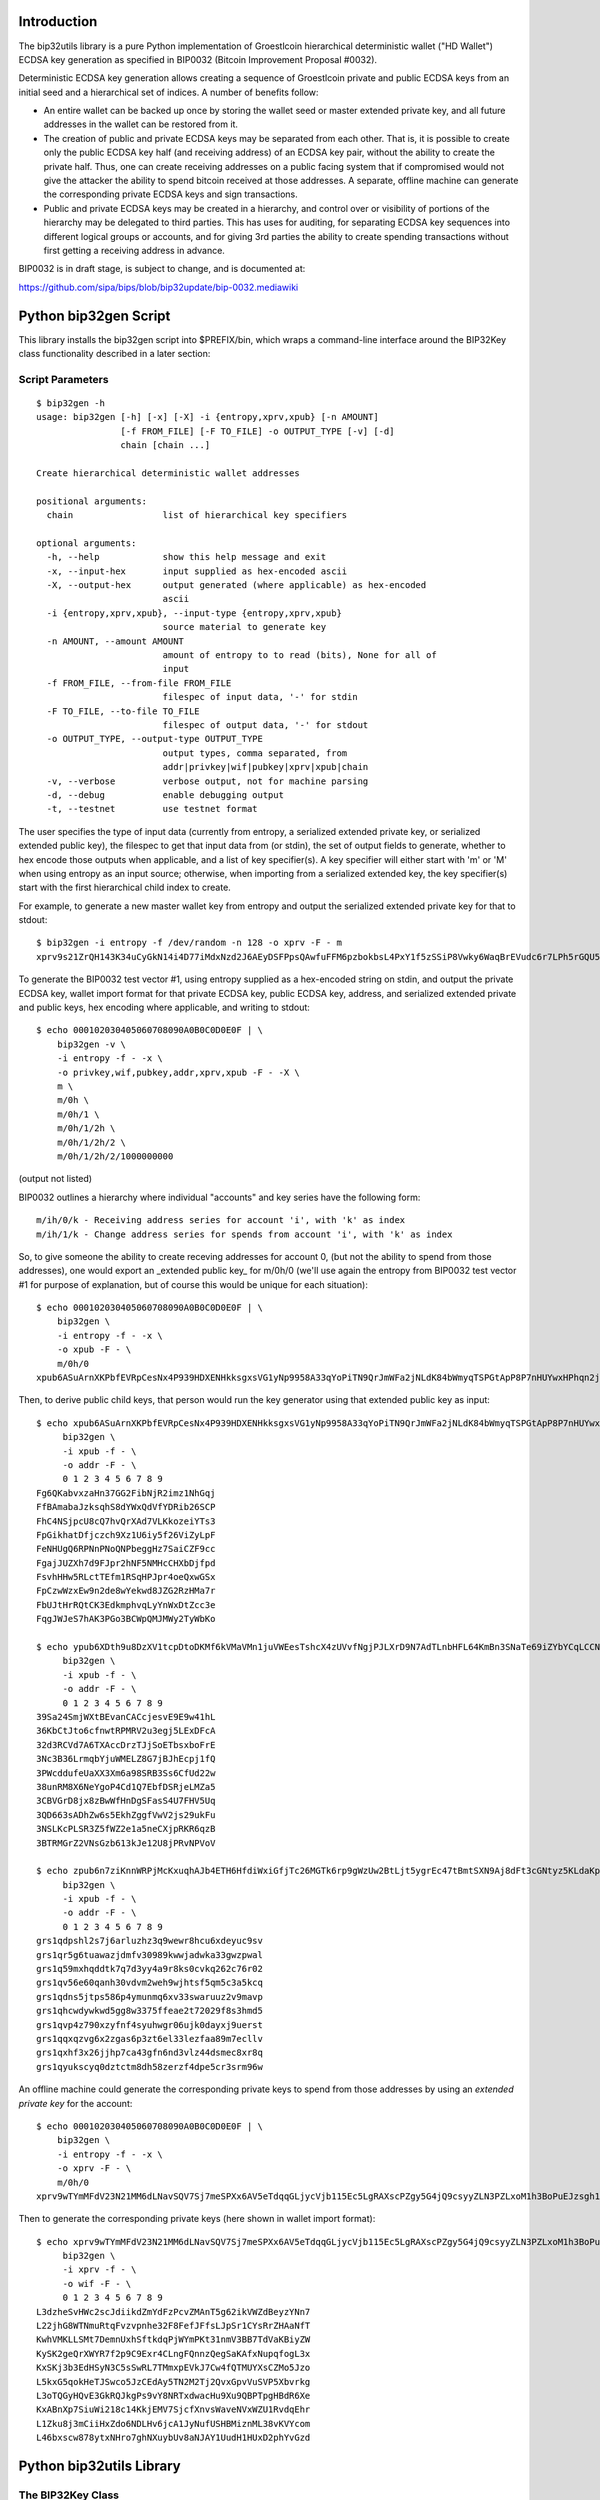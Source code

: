 Introduction
============

.. image:: https://travis-ci.org/prusnak/bip32utils.svg?branch=master
    :target: https://travis-ci.org/prusnak/bip32utils

The bip32utils library is a pure Python implementation of Groestlcoin
hierarchical deterministic wallet ("HD Wallet") ECDSA key generation
as specified in BIP0032 (Bitcoin Improvement Proposal #0032).

Deterministic ECDSA key generation allows creating a sequence of
Groestlcoin private and public ECDSA keys from an initial seed and a
hierarchical set of indices.  A number of benefits follow:

* An entire wallet can be backed up once by storing the wallet seed or
  master extended private key, and all future addresses in the wallet
  can be restored from it.

* The creation of public and private ECDSA keys may be separated from
  each other.  That is, it is possible to create only the public ECDSA
  key half (and receiving address) of an ECDSA key pair, without the
  ability to create the private half.  Thus, one can create receiving
  addresses on a public facing system that if compromised would not
  give the attacker the ability to spend bitcoin received at those
  addresses. A separate, offline machine can generate the
  corresponding private ECDSA keys and sign transactions.

* Public and private ECDSA keys may be created in a hierarchy, and
  control over or visibility of portions of the hierarchy may be
  delegated to third parties.  This has uses for auditing, for
  separating ECDSA key sequences into different logical groups or
  accounts, and for giving 3rd parties the ability to create spending
  transactions without first getting a receiving address in advance.

BIP0032 is in draft stage, is subject to change, and is documented at:

https://github.com/sipa/bips/blob/bip32update/bip-0032.mediawiki

Python bip32gen Script
======================

This library installs the bip32gen script into $PREFIX/bin, which
wraps a command-line interface around the BIP32Key class functionality
described in a later section:

Script Parameters
-----------------

::

    $ bip32gen -h
    usage: bip32gen [-h] [-x] [-X] -i {entropy,xprv,xpub} [-n AMOUNT]
                    [-f FROM_FILE] [-F TO_FILE] -o OUTPUT_TYPE [-v] [-d]
                    chain [chain ...]

    Create hierarchical deterministic wallet addresses

    positional arguments:
      chain                 list of hierarchical key specifiers

    optional arguments:
      -h, --help            show this help message and exit
      -x, --input-hex       input supplied as hex-encoded ascii
      -X, --output-hex      output generated (where applicable) as hex-encoded
                            ascii
      -i {entropy,xprv,xpub}, --input-type {entropy,xprv,xpub}
                            source material to generate key
      -n AMOUNT, --amount AMOUNT
                            amount of entropy to to read (bits), None for all of
                            input
      -f FROM_FILE, --from-file FROM_FILE
                            filespec of input data, '-' for stdin
      -F TO_FILE, --to-file TO_FILE
                            filespec of output data, '-' for stdout
      -o OUTPUT_TYPE, --output-type OUTPUT_TYPE
                            output types, comma separated, from
                            addr|privkey|wif|pubkey|xprv|xpub|chain
      -v, --verbose         verbose output, not for machine parsing
      -d, --debug           enable debugging output
      -t, --testnet         use testnet format


The user specifies the type of input data (currently from entropy, a
serialized extended private key, or serialized extended public key),
the filespec to get that input data from (or stdin), the set of output
fields to generate, whether to hex encode those outputs when
applicable, and a list of key specifier(s).  A key specifier will
either start with 'm' or 'M' when using entropy as an input source;
otherwise, when importing from a serialized extended key, the key
specifier(s) start with the first hierarchical child index to create.

For example, to generate a new master wallet key from entropy and
output the serialized extended private key for that to stdout:

::

    $ bip32gen -i entropy -f /dev/random -n 128 -o xprv -F - m
    xprv9s21ZrQH143K34uCyGkN14i4D77iMdxNzd2J6AEyDSFPpsQAwfuFFM6pzbokbsL4PxY1f5zSSiP8Vwky6WaqBrEVudc6r7LPh5rGQU5vNiF

To generate the BIP0032 test vector #1, using entropy
supplied as a hex-encoded string on stdin, and output the private
ECDSA key, wallet import format for that private ECDSA key, public
ECDSA key, address, and serialized extended private and public keys,
hex encoding where applicable, and writing to stdout:

::

    $ echo 000102030405060708090A0B0C0D0E0F | \
        bip32gen -v \
        -i entropy -f - -x \
        -o privkey,wif,pubkey,addr,xprv,xpub -F - -X \
        m \
        m/0h \
        m/0h/1 \
        m/0h/1/2h \
        m/0h/1/2h/2 \
        m/0h/1/2h/2/1000000000

(output not listed)

BIP0032 outlines a hierarchy where individual "accounts" and key series have the following form:

::

    m/ih/0/k - Receiving address series for account 'i', with 'k' as index
    m/ih/1/k - Change address series for spends from account 'i', with 'k' as index

So, to give someone the ability to create receving addresses for
account 0, (but not the ability to spend from those addresses), one
would export an _extended public key_ for m/0h/0 (we'll use again the
entropy from BIP0032 test vector #1 for purpose of explanation, but of
course this would be unique for each situation):

::

    $ echo 000102030405060708090A0B0C0D0E0F | \
        bip32gen \
        -i entropy -f - -x \
        -o xpub -F - \
        m/0h/0
    xpub6ASuArnXKPbfEVRpCesNx4P939HDXENHkksgxsVG1yNp9958A33qYoPiTN9QrJmWFa2jNLdK84bWmyqTSPGtApP8P7nHUYwxHPhqn2jfmKh

Then, to derive public child keys, that person would run the
key generator using that extended public key as input:

::

    $ echo xpub6ASuArnXKPbfEVRpCesNx4P939HDXENHkksgxsVG1yNp9958A33qYoPiTN9QrJmWFa2jNLdK84bWmyqTSPGtApP8P7nHUYwxHPhqn2jfmKh | \
         bip32gen \
         -i xpub -f - \
         -o addr -F - \
         0 1 2 3 4 5 6 7 8 9
    Fg6QKabvxzaHn37GG2FibNjR2imz1NhGqj
    FfBAmabaJzksqhS8dYWxQdVfYDRib26SCP
    FhC4NSjpcU8cQ7hvQrXAd7VLKkozeiYTs3
    FpGikhatDfjczch9Xz1U6iy5f26ViZyLpF
    FeNHUgQ6RPNnPNoQNPbeggHz7SaiCZF9cc
    FgajJUZXh7d9FJpr2hNF5NMHcCHXbDjfpd
    FsvhHHw5RLctTEfm1RSqHPJpr4oeQxwGSx
    FpCzwWzxEw9n2de8wYekwd8JZG2RzHMa7r
    FbUJtHrRQtCK3EdkmphvqLyYnWxDtZcc3e
    FqgJWJeS7hAK3PGo3BCWpQMJMWy2TyWbKo
    
    $ echo ypub6XDth9u8DzXV1tcpDtoDKMf6kVMaVMn1juVWEesTshcX4zUVvfNgjPJLXrD9N7AdTLnbHFL64KmBn3SNaTe69iZYbYCqLCCNPZKbM3NdVgT | \
         bip32gen \
         -i xpub -f - \
         -o addr -F - \
         0 1 2 3 4 5 6 7 8 9
    39Sa24SmjWXtBEvanCACcjesvE9E9w41hL
    36KbCtJto6cfnwtRPMRV2u3egj5LExDFcA
    32d3RCVd7A6TXAccDrzTJjSoETbsxboFrE
    3Nc3B36LrmqbYjuWMELZ8G7jBJhEcpj1fQ
    3PWcddufeUaXX3Xm6a98SRB3Ss6CfUd22w
    38unRM8X6NeYgoP4Cd1Q7EbfDSRjeLMZa5
    3CBVGrD8jx8zBwWfHnDgSFasS4U7FHV5Uq
    3QD663sADhZw6s5EkhZggfVwV2js29ukFu
    3NSLKcPLSR3Z5fWZ2e1a5neCXjpRKR6qzB
    3BTRMGrZ2VNsGzb613kJe12U8jPRvNPVoV
    
    $ echo zpub6n7ziKnnWRPjMcKxuqhAJb4ETH6HfdiWxiGfjTc26MGTk6rp9gWzUw2BtLjt5ygrEc47tBmtSXN9Aj8dFt3cGNtyz5KLdaKpYTrwfuytP5K | \
         bip32gen \
         -i xpub -f - \
         -o addr -F - \
         0 1 2 3 4 5 6 7 8 9
    grs1qdpshl2s7j6arluzhz3q9wewr8hcu6xdeyuc9sv
    grs1qr5g6tuawazjdmfv30989kwwjadwka33gwzpwal
    grs1q59mxhqddtk7q7d3yy4a9r8ks0cvkq262c76r02
    grs1qv56e60qanh30vdvm2weh9wjhtsf5qm5c3a5kcq
    grs1qdns5jtps586p4ymunmq6xv33swaruuz2v9mavp
    grs1qhcwdywkwd5gg8w3375ffeae2t72029f8s3hmd5
    grs1qvp4z790xzyfnf4syuhwgr06ujk0dayxj9uerst
    grs1qqxqzvg6x2zgas6p3zt6el33lezfaa89m7ecllv
    grs1qxhf3x26jjhp7ca43gfn6nd3vlz44dsmec8xr8q
    grs1qyukscyq0dztctm8dh58zerzf4dpe5cr3srm96w
    
An offline machine could generate the corresponding private keys to
spend from those addresses by using an *extended private key* for the
account:

::

    $ echo 000102030405060708090A0B0C0D0E0F | \
        bip32gen \
        -i entropy -f - -x \
        -o xprv -F - \
        m/0h/0
    xprv9wTYmMFdV23N21MM6dLNavSQV7Sj7meSPXx6AV5eTdqqGLjycVjb115Ec5LgRAXscPZgy5G4jQ9csyyZLN3PZLxoM1h3BoPuEJzsgh1jc9V

Then to generate the corresponding private keys (here shown in wallet import format):

::

    $ echo xprv9wTYmMFdV23N21MM6dLNavSQV7Sj7meSPXx6AV5eTdqqGLjycVjb115Ec5LgRAXscPZgy5G4jQ9csyyZLN3PZLxoM1h3BoPuEJzsgeypdKj | \
         bip32gen \
         -i xprv -f - \
         -o wif -F - \
         0 1 2 3 4 5 6 7 8 9
    L3dzheSvHWc2scJdiikdZmYdFzPcvZMAnT5g62ikVWZdBeyzYNn7
    L22jhG8WTNmuRtqFvzvpnhe32F8FefJFfsLJpSr1CYsRrZHAaNfT
    KwhVMKLLSMt7DemnUxhSftkdqPjWYmPKt31nmV3BB7TdVaKBiyZW
    KySK2geQrXWYR7f2p9C9Exr4CLngFQnnzQegSaKAfxNupqfogL3x
    KxSKj3b3EdHSyN3C5sSwRL7TMmxpEVkJ7Cw4fQTMUYXsCZMo5Jzo
    L5kxG5qokHeTJSwco5JzCEdAy5TN2M2Tj2QvxGpvVuSVP5Xbvrkg
    L3oTQGyHQvE3GkRQJkgPs9vY8NRTxdwacHu9Xu9QBPTpgHBdR6Xe
    KxABnXp7SiuWi218c14KkjEMV7SjcfXnvsWaveNVxWZU1RvdqEhr
    L1Zku8j3mCiiHxZdo6NDLHv6jcA1JyNufUSHBMiznML38vKVYcom
    L46bxscw878ytxNHro7ghNXuybUv8aNJAY1UudH1HUxD2phYvGzd

Python bip32utils Library
=========================

The BIP32Key Class
------------------

The bip32utils python library currently has a single class, BIP32Key,
which encapsulates a single node in a BIP0032 wallet hierarchy. A
terminology distinction is made between an ECDSA private and public
key pair and a full BIP32Key, which internally holds an ECDSA key pair
and other data.

A BIP32Key may act like a standard Groestlcoin keypair, providing the
means to sign transactions with its internal ECDSA private key or to
generate a receiving address with its internal ECDSA public key. In
addition, a BIP32Key can act as the parent node for a set of indexed
children and thus form a tree of BIP32Key sequences.

A BIP32Key may also be deemed a private or public BIP32Key, depending
upon whether the secret half of the internal ECDSA key pair is
present.  Private BIP32Keys are able to generate either public or
private child BIP32Keys, while public BIP32Keys can only generate
public children.

In other words, a private BIP32Key internally stores an ECDSA private
key, an ECDSA public key, and some additional pseudorandom bits named
the *chain code*.  Public BIP32Keys are only different in that the
secret half of the ECDSA key pair does not exist; only the public half
does.

Creating a BIP32Key
-------------------

A BIP32Key may come into existence in one of four ways:

* Using the BIP32Key.fromEntropy(entropy, public=False) method, one
  may provide a string of at least 32 bytes (128 bits) to construct a
  new master BIP32Key for an entire tree. From this initial >= 128
  bits of entropy a new ECDSA private key, ECDSA public key, and
  pseudorandom chain code are derived that preserves the 128 bit
  security parameter as described in BIP0032. This is termed a private
  BIP32Key, and may be used to derive child BIP32Keys that are either
  private or public.

  If the public parameter is set to True, then the internal ECDSA
  private key is discarded, the resulting BIP32Key is known as a
  public BIP32Key, and may only be used to generate further public
  BIP32Keys.

* Using the BIP32Key.fromExtendedKey(xkey, public=False) static
  method, one may provide a 78-byte serialized string that is
  formatted as an Extended Private Key, as documented in BIP0032. From
  this, the ECDSA private key, ECDSA public key, and chain code are
  extracted.

  If the public parameter is set to True, then the internal ECDSA
  private key is discarded, converting the resulting BIP32Key into a
  public BIP32Key, and may only be used to generate further public
  BIP32Keys.

* Using the BIP32Key.fromExtendedKey(xkey) static method, one may
  provide a 78-byte serialized string that is formatted as an Extended
  Public Key, as documented in BIP0032. From this, the ECDSA public
  key and chain code are extracted, resulting in a public BIP32Key
  that may only be used to generate further public BIP32Keys.

* Finally, using an instance of a BIP32Key resulting from any of the
  three methods above, one may call the member function ChildKey(i) to
  create a child BIP32Key one level lower in the hierarchy, at integer
  index 'i'. If the starting BIP32Key is a private one, then the
  resulting child BIP32Key will also be a private one, using the
  CKDpriv derivation formula in BIP0032.

  Likewise, if the starting BIP32Key is a public one (i.e., does not
  contain an internal ECDSA private key half), then the child BIP32Key
  will also be a public one, derived using the CKDpub algorithm in
  BIP0032.

At any time, a private BIP32Key may be turned into a public one by
calling the instance member function SetPublic(), which discards the
internal private ECDSA key half and sets an internal flag.

When creating a child BIP32Key from an existing private BIP32Key, one
may also select from an alternate set of child keys, called *hardened*
keys, by adding the constant BIP32_HARDEN to the integer index.  A
hardened child BIP32Key avoids a known issue with non-hardened child
keys where a compromise of one child key may result in a compromise of
all child keys in the same sequence.
